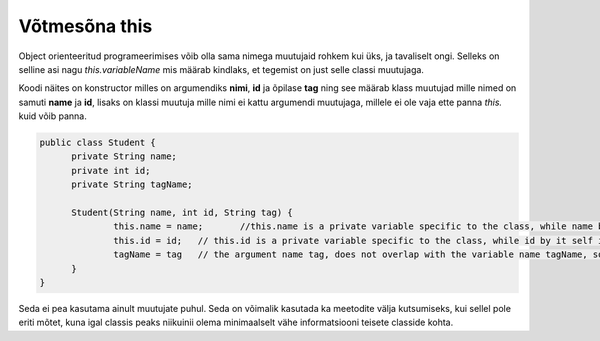 ==============
Võtmesõna this
==============
Object orienteeritud programeerimises võib olla sama nimega muutujaid rohkem kui üks, ja tavaliselt ongi. Selleks on selline asi nagu *this.variableName* mis määrab kindlaks, et tegemist on just selle classi muutujaga.

Koodi näites on konstructor milles on argumendiks **nimi**, **id** ja õpilase **tag** ning see määrab klass muutujad mille nimed on samuti **name** ja **id**, lisaks on klassi muutuja mille nimi ei kattu argumendi muutujaga, millele ei ole vaja ette panna *this.* kuid võib panna.

.. code-block:: java

  public class Student {
  	private String name;
  	private int id;
  	private String tagName;

  	Student(String name, int id, String tag) {
  		this.name = name;	//this.name is a private variable specific to the class, while name by it self is an argument.
  		this.id = id;	// this.id is a private variable specific to the class, while id by it self is an argument.
  		tagName = tag 	// the argument name tag, does not overlap with the variable name tagName, so there is no need to use this.tagName, however you can use it.
  	}
  }

Seda ei pea kasutama ainult muutujate puhul. Seda on võimalik kasutada ka meetodite välja kutsumiseks, kui sellel pole eriti mõtet, kuna igal classis peaks niikuinii olema minimaalselt vähe informatsiooni teisete classide kohta.